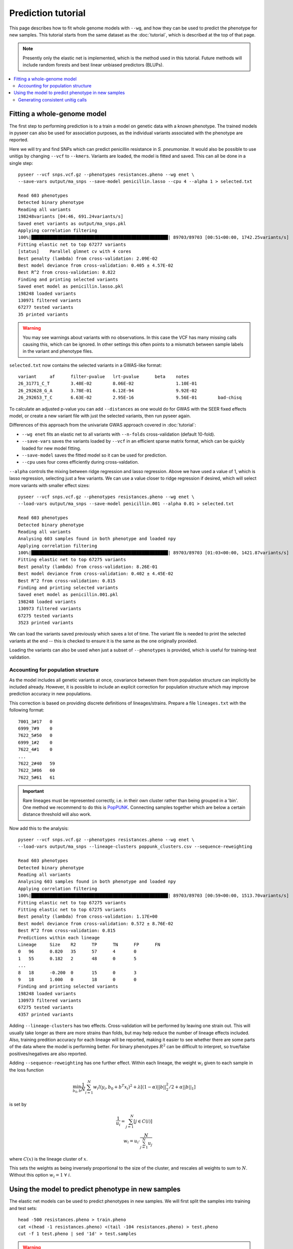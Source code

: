 Prediction tutorial
===================

.. |nbsp| unicode:: 0xA0
   :trim:

This page describes how to fit whole genome models with ``--wg``, and how they can be used
to predict the phenotype for new samples. This tutorial starts from the same dataset as the
:doc:`tutorial`, which is described at the top of that page.

.. note:: Presently only the elastic net is implemented, which is the method used in this
        tutorial. Future methods will include random forests and best linear unbiased
        predictors (BLUPs).

.. contents::
   :local:

Fitting a whole-genome model
------------------------------------------------
The first step to performing prediction is to a train a model on genetic data with a known
phenotype. The trained models in pyseer can also be used for association purposes, as the individual
variants associated with the phenotype are reported.

Here we will try and find SNPs which can predict penicillin resistance in *S. pneumoniae*. It
would also be possible to use unitigs by changing ``--vcf`` to ``--kmers``. Variants are loaded,
the model is fitted and saved. This can all be done in a single step::

    pyseer --vcf snps.vcf.gz --phenotypes resistances.pheno --wg enet \
    --save-vars output/ma_snps --save-model penicillin.lasso --cpu 4 --alpha 1 > selected.txt

    Read 603 phenotypes
    Detected binary phenotype
    Reading all variants
    198248variants [04:46, 691.24variants/s]
    Saved enet variants as output/ma_snps.pkl
    Applying correlation filtering
    100%|████████████████████████████████████████████████████| 89703/89703 [00:51<00:00, 1742.25variants/s]
    Fitting elastic net to top 67277 variants
    [status]	Parallel glmnet cv with 4 cores
    Best penalty (lambda) from cross-validation: 2.09E-02
    Best model deviance from cross-validation: 0.405 ± 4.57E-02
    Best R^2 from cross-validation: 0.822
    Finding and printing selected variants
    Saved enet model as penicillin.lasso.pkl
    198248 loaded variants
    130971 filtered variants
    67277 tested variants
    35 printed variants

.. warning:: You may see warnings about variants with no observations. In this case the VCF has
        many missing calls causing this, which can be ignored. In other settings this often
        points to a mismatch between sample labels in the variant and phenotype files.

``selected.txt`` now contains the selected variants in a GWAS-like format::

    variant	af	filter-pvalue	lrt-pvalue	beta	notes
    26_31771_C_T	3.48E-02	8.06E-02		1.10E-01
    26_292628_G_A	3.78E-01	6.12E-94		9.92E-02
    26_292653_T_C	6.63E-02	2.95E-16		9.56E-01	bad-chisq

To calculate an adjusted p-value you can add ``--distances`` as one would do for
GWAS with the SEER fixed effects model, or create a new variant file with just the
selected variants, then run pyseer again.

Differences of this approach from the univariate GWAS approach covered in :doc:`tutorial`:

* ``--wg enet`` fits an elastic net to all variants with ``--n-folds`` cross-validation (default 10-fold).
* ``--save-vars`` saves the variants loaded by ``--vcf`` in an efficient sparse matrix format,
  which can be quickly loaded for new model fitting.
* ``--save-model`` saves the fitted model so it can be used for prediction.
* ``--cpu`` uses four cores efficiently during cross-valdation.

``--alpha`` controls the mixing between ridge regression and lasso regression. Above we have used a
value of 1, which is lasso regression, selecting just a few variants. We can use a value closer to ridge
regression if desired, which will select more variants with smaller effect sizes::

    pyseer --vcf snps.vcf.gz --phenotypes resistances.pheno --wg enet \
    --load-vars output/ma_snps --save-model penicillin.001 --alpha 0.01 > selected.txt

    Read 603 phenotypes
    Detected binary phenotype
    Reading all variants
    Analysing 603 samples found in both phenotype and loaded npy
    Applying correlation filtering
    100%|████████████████████████████████████████████████████| 89703/89703 [01:03<00:00, 1421.87variants/s]
    Fitting elastic net to top 67275 variants
    Best penalty (lambda) from cross-validation: 8.26E-01
    Best model deviance from cross-validation: 0.402 ± 4.45E-02
    Best R^2 from cross-validation: 0.815
    Finding and printing selected variants
    Saved enet model as penicillin.001.pkl
    198248 loaded variants
    130973 filtered variants
    67275 tested variants
    3523 printed variants

We can load the variants saved previously which saves a lot of time. The variant file is needed
to print the selected variants at the end -- this is checked to ensure it is the same as the one
originally provided.

Loading the variants can also be used when just a subset of ``--phenotypes`` is provided, which
is useful for training-test validation.

Accounting for population structure
^^^^^^^^^^^^^^^^^^^^^^^^^^^^^^^^^^^
As the model includes all genetic variants at once, covariance between them from population
structure can implicitly be included already. However, it is possible to include an explicit
correction for population structure which may improve prediction accuracy in new populations.

This correction is based on providing discrete definitions of lineages/strains. Prepare a file
``lineages.txt`` with the following format::

    7001_3#17	0
    6999_7#9	0
    7622_5#50	0
    6999_1#2	0
    7622_4#1	0
    ...
    7622_2#40	59
    7622_3#86	60
    7622_5#61	61

.. important:: Rare lineages must be represented correctly, i.e. in their own cluster rather
        than being grouped in a 'bin'. One method we recommend to do this is
        `PopPUNK <https://poppunk.readthedocs.io/en/latest/>`__. Connecting samples together
        which are below a certain distance threshold will also work.

Now add this to the analysis::

    pyseer --vcf snps.vcf.gz --phenotypes resistances.pheno --wg enet \
    --load-vars output/ma_snps --lineage-clusters poppunk_clusters.csv --sequence-reweighting

    Read 603 phenotypes
    Detected binary phenotype
    Reading all variants
    Analysing 603 samples found in both phenotype and loaded npy
    Applying correlation filtering
    100%|████████████████████████████████████████████████████| 89703/89703 [00:59<00:00, 1513.70variants/s]
    Fitting elastic net to top 67275 variants
    Fitting elastic net to top 67275 variants
    Best penalty (lambda) from cross-validation: 1.17E+00
    Best model deviance from cross-validation: 0.572 ± 8.76E-02
    Best R^2 from cross-validation: 0.815
    Predictions within each lineage
    Lineage	Size	R2	TP	TN	FP	FN
    0	96	0.820	35	57	4	0
    1	55	0.182	2	48	0	5
    ...
    8	18	-0.200	0	15	0	3
    9	18	1.000	0	18	0	0
    Finding and printing selected variants
    198248 loaded variants
    130973 filtered variants
    67275 tested variants
    4357 printed variants

Adding ``--lineage-clusters`` has two effects. Cross-validation will be performed by leaving one strain
out. This will usually take longer as there are more strains than folds, but may help reduce the number
of lineage effects included. Also, training predition accuracy for each lineage will be reported,
making it easier to see whether there are some parts of the data where the model is performing better.
For binary phenotypes :math:`R^2` can be difficult to interpret, so true/false positives/negatives are
also reported.

Adding ``--sequence-reweighting`` has one further effect. Within each lineage, the weight :math:`w_i`
given to each sample in the loss function

.. math::
     \min_{b_0, b}\frac{1}{N} \sum_{i=1}^N w_i l(y_i, b_0+ b^T x_i)^2+\lambda \left[ (1-\alpha)||b||_2^2/2 + \alpha||b||_1\right]

is set by

.. math::
    \frac{1}{u_i} = \sum_{j=1}^N [j \in C(i)] \\
    w_i = u_i \cdot \frac{N}{\sum_{j=1}^N u_j}

where :math:`C(x)` is the lineage cluster of :math:`x`.

This sets the weights as being inversely proportional to the size of the cluster, and rescales all
weights to sum to :math:`N`. Without this option :math:`w_i = 1 \; \forall \; i`.

Using the model to predict phenotype in new samples
---------------------------------------------------
The elastic net models can be used to predict phenotypes in new samples. We will first
split the samples into training and test sets::

    head -500 resistances.pheno > train.pheno
    cat <(head -1 resistances.pheno) <(tail -104 resistances.pheno) > test.pheno
    cut -f 1 test.pheno | sed '1d' > test.samples

.. warning:: This is a random split of the samples, unlikely to be equivalent to different
        sample collections made up of different proportions of strains. Accuracy is likely
        overestimated, but within strain accuracies can be useful.

We will use lasso regression as fewer variants are selected, so if they were uncalled
in the test set this should be less of a problem (but is still an important concern). Fit
a model to the training set::

    pyseer --vcf snps.vcf.gz --phenotypes train.pheno --wg enet \
    --load-vars output/ma_snps --alpha 1 --save-model test_lasso --cpu 4 \
    --lineage-clusters poppunk_clusters.csv --sequence-reweighting

    Read 499 phenotypes
    Detected binary phenotype
    Reading all variants
    Analysing 499 samples found in both phenotype and loaded npy
    Applying correlation filtering
    100%|████████████████████████████████████████████████████| 89703/89703 [00:56<00:00, 1597.01variants/s]
    Fitting elastic net to top 67277 variants
    [status]	Parallel glmnet cv with 4 cores
    Best penalty (lambda) from cross-validation: 3.38E-02
    Best model deviance from cross-validation: 0.605 ± 1.01E-01
    Best R^2 from cross-validation: 0.788
    Predictions within each lineage
    Lineage	Size	R2	TP	TN	FP	FN
    0	74	0.753	24	46	4	0
    1	41	0.219	2	35	0	4
    10	12	1.000	0	12	0	0
    11	9	1.000	8	1	0	0
    12	8	1.000	8	0	0	0
    13	11	1.000	11	0	0	0
    14	9	1.000	3	6	0	0
    15	9	1.000	0	9	0	0
    16	10	1.000	0	10	0	0
    17	7	-0.167	0	6	0	1
    18	6	1.000	0	6	0	0
    19	5	-0.250	0	4	0	1
    2	35	1.000	0	35	0	0
    20	3	1.000	3	0	0	0
    21	6	-0.200	0	5	0	1
    22	7	1.000	0	7	0	0
    23	6	1.000	0	6	0	0
    24	7	-0.167	0	6	0	1
    25	7	1.000	0	7	0	0
    26	6	-0.200	0	5	0	1
    27	5	1.000	0	5	0	0
    28	5	1.000	2	3	0	0
    29	5	1.000	5	0	0	0
    3	36	-0.059	34	0	2	0
    30	3	1.000	0	3	0	0
    31	4	-0.333	0	3	0	1
    32	4	1.000	0	4	0	0
    33	3	-0.500	0	2	0	1
    34	3	1.000	3	0	0	0
    35	3	1.000	0	3	0	0
    36	3	1.000	0	3	0	0
    37	3	1.000	3	0	0	0
    38	1	1.000	0	1	0	0
    39	1	1.000	0	1	0	0
    4	24	-0.043	23	0	1	0
    40	2	1.000	2	0	0	0
    41	2	1.000	0	2	0	0
    42	1	1.000	0	1	0	0
    43	2	1.000	0	2	0	0
    44	1	1.000	0	1	0	0
    45	1	1.000	0	1	0	0
    46	2	1.000	0	2	0	0
    47	1	1.000	1	0	0	0
    48	1	1.000	0	1	0	0
    49	1	1.000	0	1	0	0
    5	24	1.000	24	0	0	0
    50	1	1.000	0	1	0	0
    51	1	1.000	1	0	0	0
    52	1	1.000	0	1	0	0
    53	1	1.000	1	0	0	0
    54	1	1.000	1	0	0	0
    55	1	1.000	1	0	0	0
    56	1	1.000	1	0	0	0
    57	1	1.000	0	1	0	0
    58	1	1.000	0	1	0	0
    59	1	1.000	0	1	0	0
    6	18	-0.059	0	17	0	1
    7	18	-0.200	12	3	0	3
    8	18	-0.200	0	15	0	3
    9	16	1.000	0	16	0	0
    Finding and printing selected variants
    Saved enet model as test_lasso.pkl
    198248 loaded variants
    130971 filtered variants
    67277 tested variants
    32 printed variants

The prediction accuracy is pretty similar across lineages, which is good. As the
test set is a similar makeup of lineages hopefully prediction accuracy will be similar.

``enet_predict`` is used to make the predictions::

    enet_predict --vcf snps.vcf.gz --lineage-clusters poppunk_clusters.csv --true-values test.pheno \
    test_lasso.pkl test.samples > test_predictions.txt

    Reading variants from input
    198248variants [00:11, 17657.99variants/s]
    Overall prediction accuracy
    R2: 0.8668373879641486
    tn: 69
    fp: 2
    fn: 1
    tp: 32
    Predictions within each lineage
    Lineage	Size	R2	TP	TN	FP	FN
    0	22	1.000	11	11	0	0
    1	14	-0.077	0	13	0	1
    10	3	1.000	0	3	0	0
    11	5	1.000	2	3	0	0
    12	5	-0.250	4	0	1	0
    13	1	1.000	1	0	0	0
    14	2	1.000	1	1	0	0
    15	2	1.000	0	2	0	0
    17	2	1.000	0	2	0	0
    18	2	1.000	0	2	0	0
    19	4	1.000	0	4	0	0
    2	11	1.000	0	11	0	0
    20	4	-0.333	3	0	1	0
    21	1	1.000	0	1	0	0
    23	1	1.000	0	1	0	0
    26	1	1.000	0	1	0	0
    27	1	1.000	0	1	0	0
    3	8	1.000	8	0	0	0
    30	1	1.000	0	1	0	0
    33	1	1.000	0	1	0	0
    39	1	1.000	0	1	0	0
    4	1	1.000	1	0	0	0
    42	1	1.000	0	1	0	0
    44	1	1.000	0	1	0	0
    45	1	1.000	0	1	0	0
    5	1	1.000	1	0	0	0
    6	2	1.000	0	2	0	0
    60	1	1.000	0	1	0	0
    61	1	1.000	0	1	0	0
    7	1	1.000	0	1	0	0
    9	2	1.000	0	2	0	0

The required options are a variant file, in this case the same ``--vcf`` contains
calls for the test samples, but this could be a new file, as long as the variant labels
match (non-trivial!). ``test_lasso.pkl`` is the saved model and ``test.samples`` are
the names of samples appearing in the variants file to produce predictions for.

Here, providing ``--true-values`` is needed to give the prediction accuracies. Providing
``--lineage-clusters`` in addition gives the per lineage prediction accuracy. For the reasons
noted above, the test accuracy is pretty similar to the training set.

The predictions are in ``test_predictions.txt``::

    Sample  Prediction      Link    Probability
    7622_3#79       1.0     1.1723387708055686      0.7635674993396665
    7622_3#80       1.0     2.828167499490956       0.9441790988402875
    7622_3#81       1.0     2.2308130622857987      0.9029826106893201
    7622_3#82       0.0     -0.7572524088945985     0.3192430949937001

For a binary phenotype:

* a 0/1 prediction at ``--threshold`` on the probability.
* Link is the value of the linear sum of the model betas, before entering the logit link function.
* Probability is a continuous prediction (after taking logit).

Generating consistent unitig calls
^^^^^^^^^^^^^^^^^^^^^^^^^^^^^^^^^^
It has been mentioned many times above that it is necessary that variant calls match between
the inputs of the training and test data. This was ensured above as all variants were called
together and merged into a single file. Generally this may not be possible, especially if testing
prediction accuracy in a new cohort. If a variant in the model is missing its mean slope value will be
used for all samples, which may significantly reduce accuracy.

One way around this issue is to use unitigs. However, sequences which are unitigs in the DBG of
one population may not be unitigs in the DBG of a different sample set, even if they are present.
So simply running `unitig-counter` on both training and test datasets will result in many missing calls.

You should instead use `unitig-caller <https://github.com/johnlees/unitig-caller>`__ to make variant calls in
the test population using the same unitigs definitions as in the training population. Full usage and details
are given in the ``README.md``, but briefly::

    gzip -d -c unitigs.txt.gz | cut -f 1 > queries.txt
    unitig-caller --mode simple --strains strain_list.txt --unitigs queries.txt --output calls.txt

Will write a file of sequence elements for the samples in ``strain_list.txt`` to ``calls.txt``, which
is guaranteed to overlap with the original training set calls, and can therefore be used with ``enet_predict``.
